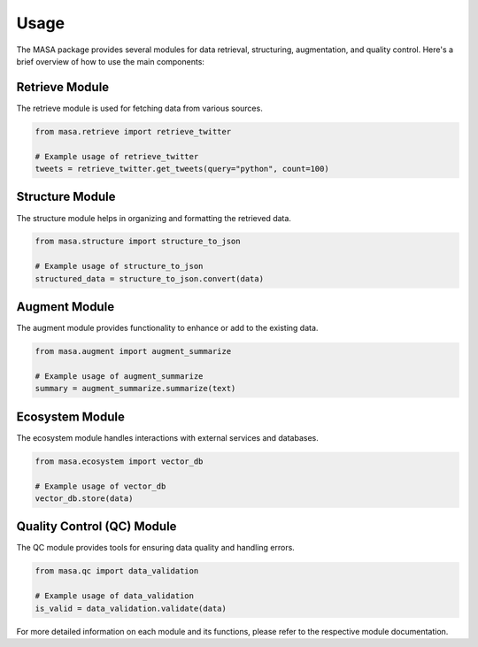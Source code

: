 Usage
=====

The MASA package provides several modules for data retrieval, structuring, augmentation, and quality control. Here's a brief overview of how to use the main components:

Retrieve Module
---------------

The retrieve module is used for fetching data from various sources.

.. code-block:: python

   from masa.retrieve import retrieve_twitter

   # Example usage of retrieve_twitter
   tweets = retrieve_twitter.get_tweets(query="python", count=100)

Structure Module
----------------

The structure module helps in organizing and formatting the retrieved data.

.. code-block:: python

   from masa.structure import structure_to_json

   # Example usage of structure_to_json
   structured_data = structure_to_json.convert(data)

Augment Module
--------------

The augment module provides functionality to enhance or add to the existing data.

.. code-block:: python

   from masa.augment import augment_summarize

   # Example usage of augment_summarize
   summary = augment_summarize.summarize(text)

Ecosystem Module
----------------

The ecosystem module handles interactions with external services and databases.

.. code-block:: python

   from masa.ecosystem import vector_db

   # Example usage of vector_db
   vector_db.store(data)

Quality Control (QC) Module
---------------------------

The QC module provides tools for ensuring data quality and handling errors.

.. code-block:: python

   from masa.qc import data_validation

   # Example usage of data_validation
   is_valid = data_validation.validate(data)

For more detailed information on each module and its functions, please refer to the respective module documentation.